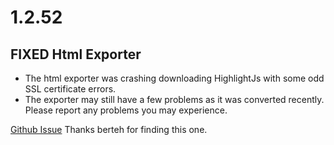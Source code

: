 * 1.2.52
** FIXED Html Exporter
   - The html exporter was crashing downloading HighlightJs with some odd SSL certificate errors.
   - The exporter may still have a few problems as it was converted recently.
     Please report any problems you may experience.  

   [[https://github.com/ihdavids/orgextended/issues/69][Github Issue]] 
   Thanks berteh for finding this one.


